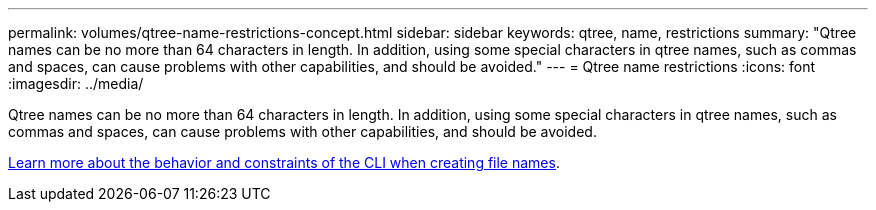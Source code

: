 ---
permalink: volumes/qtree-name-restrictions-concept.html
sidebar: sidebar
keywords: qtree, name, restrictions
summary: "Qtree names can be no more than 64 characters in length. In addition, using some special characters in qtree names, such as commas and spaces, can cause problems with other capabilities, and should be avoided."
---
= Qtree name restrictions
:icons: font
:imagesdir: ../media/

[.lead]
Qtree names can be no more than 64 characters in length. In addition, using some special characters in qtree names, such as commas and spaces, can cause problems with other capabilities, and should be avoided.

link:../system-admin/methods-specifying-queries-concept.html[Learn more about the behavior and constraints of the CLI when creating file names]. 

// 2024 MAR 13, ONTAPDOC-1503
